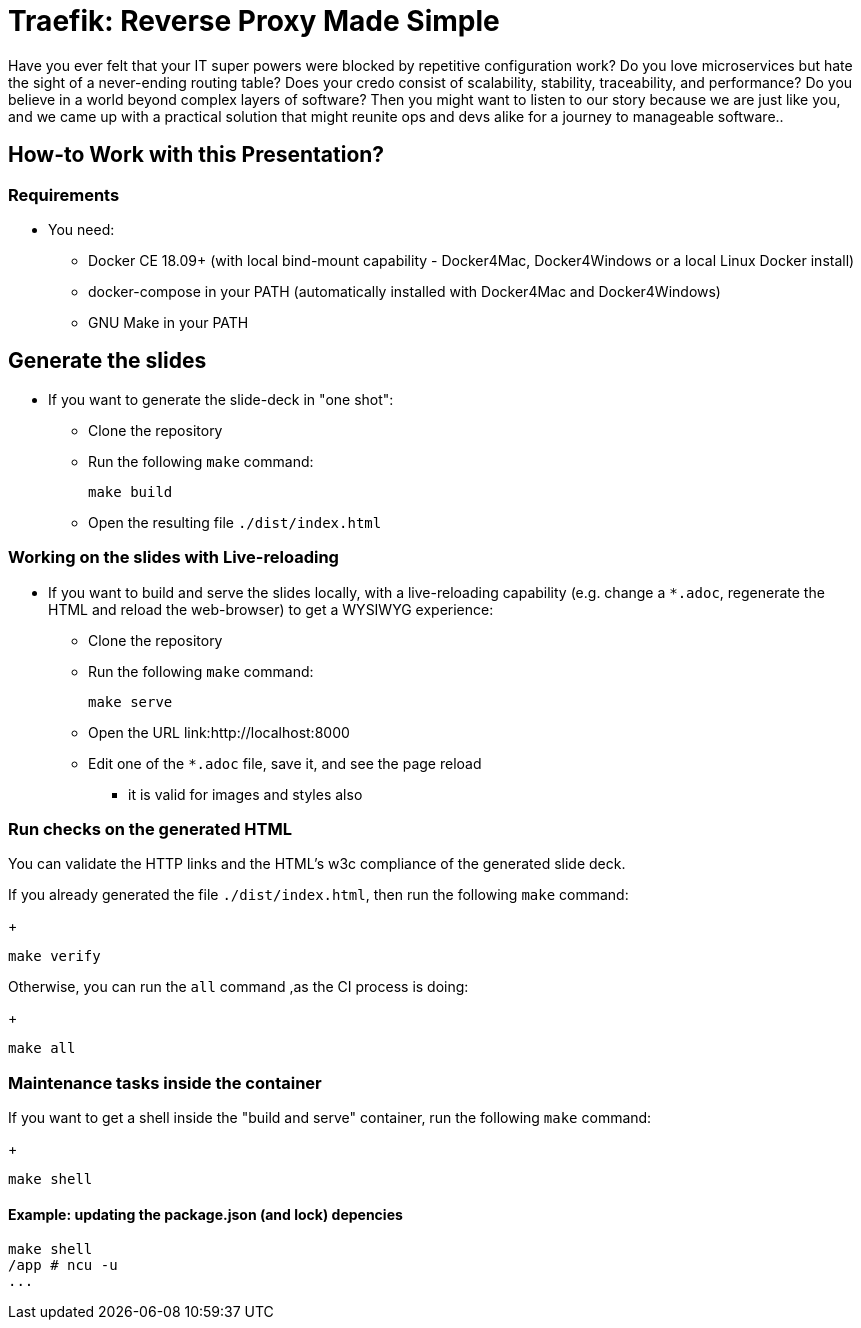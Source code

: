 = Traefik: Reverse Proxy Made Simple

Have you ever felt that your IT super powers were blocked
by repetitive configuration work?
Do you love microservices but hate the sight
of a never-ending routing table?
Does your credo consist of scalability, stability,
traceability, and performance?
Do you believe in a world beyond complex layers of software?
Then you might want to listen to our story
because we are just like you,
and we came up with a practical solution
that might reunite ops and devs alike for a journey to manageable software..

== How-to Work with this Presentation?

=== Requirements

* You need:
** Docker CE 18.09+ (with local bind-mount capability -
Docker4Mac, Docker4Windows or a local Linux Docker install)
** docker-compose in your PATH
(automatically installed with Docker4Mac and Docker4Windows)
** GNU Make in your PATH

== Generate the slides

* If you want to generate the slide-deck in "one shot":
** Clone the repository
** Run the following `make` command:
+
[source,bash]
----
make build
----

** Open the resulting file `./dist/index.html`

=== Working on the slides with Live-reloading

* If you want to build and serve the slides locally,
with a live-reloading capability
(e.g. change a `*.adoc`, regenerate the HTML and reload the web-browser)
to get a WYSIWYG experience:

** Clone the repository
** Run the following `make` command:
+
[source,bash]
----
make serve
----

** Open the URL link:http://localhost:8000
** Edit one of the `*.adoc` file, save it, and see the page reload
*** it is valid for images and styles also

=== Run checks on the generated HTML

You can validate the HTTP links and the HTML's w3c compliance
of the generated slide deck.

If you already generated the file `./dist/index.html`,
then run the following `make` command:
+
[source,bash]
----
make verify
----

Otherwise, you can run the `all` command ,as the CI process is doing:
+
[source,bash]
----
make all
----

=== Maintenance tasks inside the container

If you want to get a shell inside the "build and serve" container,
run the following `make` command:
+
[source,bash]
----
make shell
----

==== Example: updating the package.json (and lock) depencies

[source,bash]
----
make shell
/app # ncu -u
...
----
